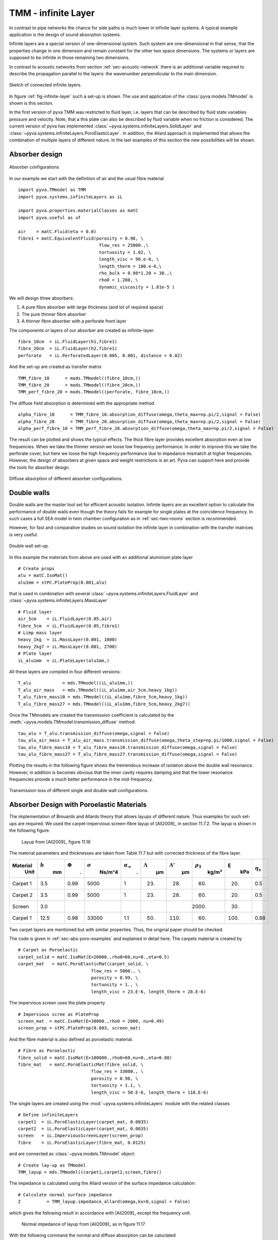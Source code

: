 .. _sec-TMM:

TMM - infinite Layer
--------------------

In contrast to pipe networks the chance for side paths is much lower in infinite layer systems.
A typical example application is the design of sound absorption systems. 

Infinite layers are a special version of one-dimensional system. Such system are one-dimensional in that 
sense, that the properties change in one dimension and remain constant for the other two space dimensions.
The systems or layers are supposed to be infinite in those remaining two dimensions.

In contrast to acoustic networks from section :ref:`sec-acoustic-network` there is an additional 
variable required to describe the propagation parallel to the layers: the wavenumber perpendicular to the main dimension.

.. _fig-infinite-layer:
    
.. figure:: ./images/infinite_layer.*
   :align: center
   :width: 80%
   
   Sketch of connected infinite layers.

In figure :ref:`fig-infinite-layer` such a set-up is shown. The use and application of the
:class:`pyva.models.TMmodel` is shown is this section.

In the first version of pyva TMM was restricted to fluid layer, i.e. layers that can be described by fluid state variables
pressure and velocity. Note, that a this plate can also be described by fluid variable when no friction is considered.
The current version of pyva has implemented :class:`~pyva.systems.infiniteLayers.SolidLayer` and 
:class:`~pyva.systems.infiniteLayers.PoroElasticLayer`. In addition, the Allard approach is implemented that 
allows the combination of multiple layers of different nature. In the last examples of this section 
the new possibilities will be shown. 

.. _sec-absorber-design:
 
Absorber design
+++++++++++++++


.. figure:: ./images/absorber.*
   :align: center
   :width: 40%
   
   Absorber configurations
   
In our example we start with the definition of air and the usual fibre material ::

    import pyva.TMmodel as TMM
    import pyva.systems.infiniteLayers as iL

    import pyva.properties.materialClasses as matC
    import pyva.useful as uf

    air    = matC.Fluid(eta = 0.0)
    fibre1 = matC.EquivalentFluid(porosity = 0.98, \
                                   flow_res = 25000.,\
                                   tortuosity = 1.02, \
                                   length_visc = 90.e-6, \
                                   length_therm = 180.e-6,\
                                   rho_bulk = 0.98*1.20 + 30.,\
                                   rho0 = 1.208, \
                                   dynamic_viscosity = 1.81e-5 ) 
                                   
We will design three absorbers:

#. A pure fibre absorber with large thickness (and lot of required space) 
#. The pure thinner fibre absorber
#. A thinner fibre absorber with a perforate front layer

The components or layers of our absorber are created as infinite-layer::

    fibre_10cm  = iL.FluidLayer(h1,fibre1)
    fibre_20cm  = iL.FluidLayer(h2,fibre1)
    perforate   = iL.PerforatedLayer(0.005, 0.001, distance = 0.02) 

And the set-up are created as transfer matrix ::

    TMM_fibre_10      = mods.TMmodel((fibre_10cm,))
    TMM_fibre_20      = mods.TMmodel((fibre_20cm,))
    TMM_perf_fibre_20 = mods.TMmodel((perforate, fibre_10cm,))

The diffuse field absorption is determined with the appropriate method ::

    alpha_fibre_10      = TMM_fibre_10.absorption_diffuse(omega,theta_max=np.pi/2,signal = False)
    alpha_fibre_20      = TMM_fibre_20.absorption_diffuse(omega,theta_max=np.pi/2,signal = False)
    alpha_perf_fibre_10 = TMM_perf_fibre_20.absorption_diffuse(omega,theta_max=np.pi/2,signal = False)

The result can be plotted and shows the typical effects. The thick fibre layer provides excellent absorption 
even at low frequencies. When we take the thinner version we loose low frequency performance. 
In order to improve this we take the perforate cover, but here we loose the high frequency performance due to impedance mismatch at higher
frequencies. 
However, the design of absorbers at given space and weight restrictions is an art. Pyva can support here and provide the tools for absorber design.

.. _fig-TMM_absorber_abs_diffuse:
    
.. figure:: ./images/TMM_absorber_abs_diffuse.*
   :align: center
   :width: 70%
   
   Diffuse absorption of different absorber configurations.

Double walls
++++++++++++

Double walls are the master tool set for efficient acoustic isolation.
Infinite layers are an excellent option to calculate the performance of double walls even though the
theory fails for example for single plates at the coincidence frequency. In such cases a full SEA model 
in twin chamber configuration as in :ref:`sec-two-rooms` section is recommended.

However, for fast and comparative studies on sound isolation the infinite layer in combination with the transfer matrices 
is very useful.

.. figure:: ./images/DW.*
   :align: center
   :width: 40%
   
   Double wall set-up.
   
In this example the materials from above are used with an additional aluminium plate layer ::

    # Create props
    alu = matC.IsoMat()
    alu1mm = stPC.PlateProp(0.001,alu)
    
that is used in combination with several :class:`~pyva.systems.infiniteLayers.FluidLayer` and :class:`~pyva.systems.infiniteLayers.MassLayer` ::

    # Fluid layer
    air_5cm    = iL.FluidLayer(0.05,air)
    fibre_5cm  = iL.FluidLayer(0.05,fibre1)
    # Limp mass layer
    heavy_1kg  = iL.MassLayer(0.001, 1000)
    heavy_2kg7 = iL.MassLayer(0.001, 2700) 
    # Plate layer
    iL_alu1mm  = iL.PlateLayer(alu1mm,)
    
All these layers are compiled in four different versions::

    T_alu            = mds.TMmodel((iL_alu1mm,))
    T_alu_air_mass   = mds.TMmodel((iL_alu1mm,air_5cm,heavy_1kg))
    T_alu_fibre_mass10 = mds.TMmodel((iL_alu1mm,fibre_5cm,heavy_1kg))
    T_alu_fibre_mass27 = mds.TMmodel((iL_alu1mm,fibre_5cm,heavy_2kg7))

Once the TMmodels are created the transmission coefficient is calculated by the :meth:`~pyva.models.TMmodel.transmission_diffuse` method::

    tau_alu = T_alu.transmission_diffuse(omega,signal = False)
    tau_alu_air_mass = T_alu_air_mass.transmission_diffuse(omega,theta_step=np.pi/1000,signal = False)
    tau_alu_fibre_mass10 = T_alu_fibre_mass10.transmission_diffuse(omega,signal = False)
    tau_alu_fibre_mass27 = T_alu_fibre_mass27.transmission_diffuse(omega,signal = False)

Plotting the results in the following figure shows the tremendous increase of isolation above the
double wall resonance. However, in addition is becomes obvious that the inner cavity requires damping and that 
the lower resonance frequencies provide a much better performance in the mid-frequency.

.. figure:: ./images/TMM_DW_transmission.*
   :align: center
   :width: 70%
   
   Transmission loss of different single and double wall configurations.
  
Absorber Design with Poroelastic Materials
++++++++++++++++++++++++++++++++++++++++++

The implementation of Brouards and Allards theory that allows layups of different nature.
Thus examples for such set-ups are required. 
We used the carpet-impervious screen-fibre layup of [All2009]_ in section 11.7.2.
The layup is shown in the following figure.

  .. figure:: ./images/carpet_screen_fibre_layup.*
   :align: center
   :width: 70%   
   
   Layup from [All2009]_ figure 11.16
   
The material parameters and thicknesses are taken from Table 11.7 but with corrected thickness of the fibre layer.

+-----------+-----------+--------++---+----------------+-----------------------+-----------------+-----------------+----------------+------+----------------+
| Material  | :math:`h` | :math:`\Phi`| :math:`\sigma` | :math:`\alpha_\infty` | :math:`\Lambda` | :math:`\Lambda'`| :math:`\rho_1` | E    | :math:`\eta_s` |
|  Unit     |  mm       |  .          |  Ns/m^4        |  .                    |  µm             |  µm             |  kg/m³         |  kPa |                |
+===========+===========+=============+================+=======================+=================+=================+================+======+================+
| Carpet 1  |    3.5    |   0.99      |   5000         |   1                   |        23.      |      28.        |    60.         | 20.  |    0.5         |
+-----------+-----------+-------------+----------------+-----------------------+-----------------+-----------------+----------------+------+----------------+
| Carpet 2  |    3.5    |   0.99      |   5000         |   1                   |        23.      |      28.        |    60.         | 20.  |    0.5         |
+-----------+-----------+-------------+----------------+-----------------------+-----------------+-----------------+----------------+------+----------------+
| Screen    |    3.0    |             |                |                       |                 |                 |  2000.         | 30.  |                |
+-----------+-----------+-------------+----------------+-----------------------+-----------------+-----------------+----------------+------+----------------+
| Carpet 1  |   12.5    |   0.98      |  33000         |   1.1                 |        50.      |     110.        |    60.         | 100. |    0.88        |
+-----------+-----------+-------------+----------------+-----------------------+-----------------+-----------------+----------------+------+----------------+

Two carpet layers are mentioned but with similar properties. Thus, the original paper should be checked.

The code is given in :ref:`sec-abs-poro-examples` and explained in detail here. The carpets material is created by ::

    # Carpet as Poroelastic
    carpet_solid = matC.IsoMat(E=20000.,rho0=60,nu=0.,eta=0.5)
    carpet_mat   = matC.PoroElasticMat(carpet_solid, \
                                flow_res = 5000., \
                                porosity = 0.99, \
                                tortuosity = 1., \
                                length_visc = 23.E-6, length_therm = 28.E-6)

The impervious screen uses the plate property ::

    # Impervious scree as PlateProp
    screen_mat  = matC.IsoMat(E=30000.,rho0 = 2000, nu=0.49)
    screen_prop = stPC.PlateProp(0.003, screen_mat)

And the fibre material is also defined as poroelastic material. ::

    # Fibre as Poroelastic
    fibre_solid = matC.IsoMat(E=100000.,rho0=60,nu=0.,eta=0.88)
    fibre_mat   = matC.PoroElasticMat(fibre_solid, \
                                flow_res = 33000., \
                                porosity = 0.98, \
                                tortuosity = 1.1, \
                                length_visc = 50.E-6, length_therm = 110.E-6)
                                
The single layers are created using the :mod:`~pyva.systems.infiniteLayers` 
module with the related classes ::

    # Define infiniteLayers
    carpet1  = iL.PoroElasticLayer(carpet_mat, 0.0035)
    carpet2  = iL.PoroElasticLayer(carpet_mat, 0.0035)
    screen   = iL.ImperviousScreenLayer(screen_prop)
    fibre    = iL.PoroElasticLayer(fibre_mat, 0.0125)
    
and are connected as :class:`~pyva.models.TMmodel` object::

    # Create lay-up as TMmodel
    TMM_layup = mds.TMmodel((carpet1,carpet2,screen,fibre))
    
The impedance is calculated using the Allard version of the surface impedance calculation::

    # Calculate normal surface impedance
    Z          = TMM_layup.impedance_allard(omega,kx=0,signal = False)
    
which gives the following result in accordance with [All2009]_ except the frequency unit.

  .. figure:: ./images/carpet_fibre_impedance.*
   :align: center
   :width: 70%   
   
   Normal impedance of layup from [All2009]_ as in figure 11.17
   
With the following command the normal and diffuse absorption can be caluclated ::

    # Calculate normal absorption
    alpha0     = TMM_layup.absorption(omega,kx=0.0,signal = False,allard=True)
    # Calculate diffure absorption
    alpha_diff = TMM_layup.absorption_diffuse(omega,theta_max=np.pi*78/180,theta_step = np.pi/180, signal = False, allard=True)
    
Note the ``allard = True`` keyword argument required to use the Allard method of the absorption calculation.
The figure reveals that there are better absorbers in the world.

  .. figure:: ./images/carpet_fibre_absorption.*
   :align: center
   :width: 70%   
   
   Normal and diffuse absorption of layup
   
 
Acoustic transmission design with poroelastic foam and rubber
+++++++++++++++++++++++++++++++++++++++++++++++++++++++++++++

A practical version double wall systems is a so called mass-spring system. 
Such layup consist of a soft foam covered by a heavy layer, e.g. rubber.
With the Allard theory poroelaxtic foams can be investigated in detail.
An example layup is shown in the following figure.

  .. figure:: ./images/alu_melamin_rubber_layup.*
   :align: center
   :width: 70%   
   
   Mass-spring layup

In this example the impact of different modelling approaches and assumptions is shown.
The code is given in :ref:`sec-TL-poro-examples`, please refer to the code for the material details.

The rubber and the Aluminium of the base plate are given as :class:`~pyva.properties.materialClasses.IsoMat`. ::

    # Isotropic materials
    alu     = matC.IsoMat(eta = 0.1)
    rubber  = matC.IsoMat(E=2.6e6,rho0=1200,nu=0.49,eta=0.00)

The melamin foam is given by ::

    # Melamin foam paramters
    melamin_vac = matC.IsoMat(E=3.0e5,rho0=12.0,nu=0.4,eta=0.1) # Frame in vaccuum    E6
    melamin = matC.PoroElasticMat(melamin_vac, \
                                flow_res = 30000., \
                                porosity = 0.99, \
                                tortuosity = 1.01, \
                                length_visc = 250.E-6, length_therm = 550.E-6)
                                
Every layer is given as plate, so that we can try different options::

    # plate properties
    alu_1mm        = stPC.PlateProp(0.001, alu)
    rubber_2mm     = stPC.PlateProp(0.002, rubber)
    # test the foam as solid
    foam_3cm_solid = stPC.PlateProp(0.03, melamin_vac) 

We define the melamin foam either as :class:`~pyva.infiniteLayers.PoroElasticLayer` or :class:`~pyva.infiniteLayers.SolidLayer` ::

    # Foam Layers
    iL_foam_3cm = iL.PoroElasticLayer(melamin, 0.03)
    iL_foam_3cm_solid = iL.SolidLayer(foam_3cm_solid)

whereas the aluminium plate and the rubber layer are given as :class:`~pyva.infiniteLayers.SolidLayer` or :class:`~pyva.infiniteLayers.ImperviousScreenLayer` ::

    # rubber and alu as solid- and screen layer
    iL_rubber_solid_2mm = iL.SolidLayer(rubber_2mm)
    iL_rubber_imper_2mm = iL.ImperviousScreenLayer(rubber_2mm)
    iL_alu_solid_1mm    = iL.SolidLayer(alu_1mm)
    iL_alu_imper_1mm    = iL.ImperviousScreenLayer(alu_1mm)
    
For the decoupling we create a super thin layer of low mass ::

    # Mass of Fluid as gap
    iL_nothing    = iL.MassLayer(1e-6,1.)

First we are interested in the impact of the solid or screen layer modelling ::

    # TMmpodel using the solid or impervious screen formulation 
    alu_melamin_rubber_solid = mds.TMmodel((iL_alu_solid_1mm,iL_foam_3cm,iL_rubber_solid_2mm))
    alu_melamin_rubber_imper = mds.TMmodel((iL_alu_imper_1mm,iL_foam_3cm,iL_rubber_imper_2mm))

and two other variations that decouple the alu plate of model the melamin foam as solid - neglecting the fluid waves. ::

    alu_melamin_rubber_decoup = mds.TMmodel((iL_alu_imper_1mm,iL_nothing,iL_foam_3cm,iL_rubber_imper_2mm))
    alu_melamin_rubber_foam_as_solid = mds.TMmodel((iL_alu_imper_1mm,iL_foam_3cm_solid,iL_rubber_imper_2mm))
    
Calculating the transmission loss of all options is done by::

    tau_imper = alu_melamin_rubber_imper.transmission_diffuse(omega,theta_max=78/180*np.pi,allard=True,signal=False)
    tau_solid = alu_melamin_rubber_solid.transmission_diffuse(omega,theta_max=78/180*np.pi,allard=True,signal=False)
    tau_decoup = alu_melamin_rubber_decoup.transmission_diffuse(omega,theta_max=78/180*np.pi,allard=True,signal=False)
    tau_foam_as_solid = alu_melamin_rubber_foam_as_solid.transmission_diffuse(omega,theta_max=78/180*np.pi,allard=True,signal=False)

The results are shown in the following figure.

  .. figure:: ./images/allard_DW_TL.*
   :align: center
   :width: 70%   
   
   Transmission loss of alu + mass-spring system using different modelling options
   
First, the difference between the versions modelling both skins as solid or screen is low.
Second, decoupling the alu from the foam leads to very different results. As a consequence this means that the 
connection iof the noise control treatment must be exactly known to get correct results. This is also true for 
experiments where the treatment must be carefully glued to the plate to get correct results.
Third, when the foam is modelled as solid the result is different, but the difference is lower than compared to the decoupling
effect.

Add perforation to plates and impervious screens
++++++++++++++++++++++++++++++++++++++++++++++++

In order to show the influence of perforation, we slightly modify our 10mm fibre example of :ref:`sec-absorber-design`.
The full code can be found in :ref:`sec-perforated-plate-examples`.

We create an additional steel plate of 5mm thickness that is perforated as given in the example.
We use the plate and the impervious screen model::

    steel    = matC.IsoMat(E=15.E10,rho0=7800.,nu=0.27)
    steel5mm = stPC.PlateProp(0.005, steel)
    il_steel_5mm_perf = iL.PlateLayer(steel5mm,perforation = il_perforate)
    il_steel_5mm_s_perf = iL.ImperviousScreenLayer(steel5mm,perforation = il_perforate)
    
As a further test we create a one micron thin::

    nothing  = stPC.PlateProp(0.000001, steel)
    il_nothing_perf  = iL.PlateLayer(nothing,perforation = il_perforate)
    
With these additional layers we create the following layups::

    TMM_steel_perf_fibre_10   = mds.TMmodel((il_steel_5mm_perf, il_fibre_10cm,))
    TMM_steel_s_perf_fibre_10   = mds.TMmodel((il_steel_5mm_s_perf, il_fibre_10cm,))
    TMM_nothing_perf_fibre_10   = mds.TMmodel((il_nothing_perf, il_fibre_10cm,))
    
Calculating the diffuse field absorption coefficient and plotting the results gives the following figure:

.. figure:: ./images/TMM_perforate_test_abs_diffuse.*
   :align: center
   :width: 70%   

   Effect of plates that are perforated and allow bending dynamics
    
We see that due to the high mass of the steel plate the absorption is very similar except some small
coincidence effects at :math:`\omega\approx 15000 s^{-1}`.
The thin micron foil has nearly no impact as it moved with the flow and therefore there is no flow through the 
perforation. There is only a minor impact at high frequencies.

















   


  